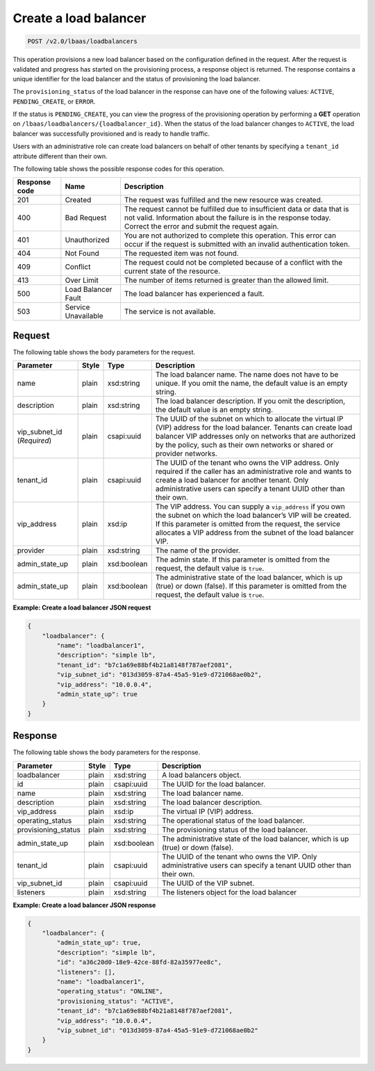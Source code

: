 .. _create-load-balancers-v2:

Create a load balancer
^^^^^^^^^^^^^^^^^^^^^^^^^^^^

.. code::

    POST /v2.0/lbaas/loadbalancers


This operation provisions a new load balancer based on the configuration
defined in the request. After the request is validated and
progress has started on the provisioning process, a response object is
returned. The response contains a unique identifier for the load balancer
and the status of provisioning the load balancer.

The ``provisioning_status`` of the load balancer in the response can
have one of the following values: ``ACTIVE``, ``PENDING_CREATE``, or
``ERROR``.

If the status is ``PENDING_CREATE``, you can view the progress of
the provisioning operation by performing a **GET** operation on
``/lbaas/loadbalancers/{loadbalancer_id}``. When the status of the load
balancer changes to ``ACTIVE``, the load balancer was successfully
provisioned and is ready to handle traffic.

Users with an administrative role can create load balancers on behalf of
other tenants by specifying a ``tenant_id`` attribute different than
their own.

The following table shows the possible response codes for this operation.

+---------+-----------------------+---------------------------------------------+
|Response | Name                  | Description                                 |
|code     |                       |                                             |
+=========+=======================+=============================================+
| 201     | Created               | The request was fulfilled and the new       |
|         |                       | resource was created.                       |
+---------+-----------------------+---------------------------------------------+
| 400     | Bad Request           | The request cannot be fulfilled due to      |
|         |                       | insufficient data or data that is not valid.|
|         |                       | Information about the failure is in the     |
|         |                       | response today. Correct the error and submit|
|         |                       | the request again.                          |
+---------+-----------------------+---------------------------------------------+
| 401     | Unauthorized          | You are not authorized to complete this     |
|         |                       | operation. This error can occur if the      |
|         |                       | request is submitted with an invalid        |
|         |                       | authentication token.                       |
+---------+-----------------------+---------------------------------------------+
| 404     | Not Found             | The requested item was not found.           |
+---------+-----------------------+---------------------------------------------+
| 409     | Conflict              | The request could not be completed because  |
|         |                       | of a conflict with the current state of the |
|         |                       | resource.                                   |
+---------+-----------------------+---------------------------------------------+
| 413     | Over Limit            | The number of items returned is greater than|
|         |                       | the allowed limit.                          |
+---------+-----------------------+---------------------------------------------+
| 500     | Load Balancer Fault   | The load balancer has experienced a fault.  |
+---------+-----------------------+---------------------------------------------+
| 503     | Service Unavailable   | The service is not available.               |
+---------+-----------------------+---------------------------------------------+

Request
""""""""""""""""

The following table shows the body parameters for the request.

+------------------+-----------+-------------+------------------------------------------------------------------------------------+
| **Parameter**    | **Style** | Type        | Description                                                                        |
+==================+===========+=============+====================================================================================+
| name             | plain     | xsd:string  | The load balancer name. The name does not have to be unique. If you omit the name, |
|                  |           |             | the default value is an empty string.                                              |
+------------------+-----------+-------------+------------------------------------------------------------------------------------+
| description      | plain     | xsd:string  | The load balancer description. If you omit the description, the default value is an|
|                  |           |             | empty string.                                                                      |
+------------------+-----------+-------------+------------------------------------------------------------------------------------+
| vip_subnet_id    | plain     | csapi:uuid  | The UUID of the subnet on which to allocate the virtual IP (VIP) address for the   |
| (*Required*)     |           |             | load balancer. Tenants can create load balancer VIP addresses only on networks that|
|                  |           |             | are authorized by the policy, such as their own networks or shared or provider     |
|                  |           |             | networks.                                                                          |
+------------------+-----------+-------------+------------------------------------------------------------------------------------+
| tenant_id        | plain     | csapi:uuid  | The UUID of the tenant who owns the VIP address. Only required if the caller has an|
|                  |           |             | administrative role and wants to create a load balancer for another tenant. Only   |
|                  |           |             | administrative users can specify a tenant UUID other than their own.               |
+------------------+-----------+-------------+------------------------------------------------------------------------------------+
| vip_address      | plain     | xsd:ip      | The VIP address. You can supply a ``vip_address`` if you own the subnet on which   |
|                  |           |             | the load balancer’s VIP will be created. If this parameter is omitted from the     |
|                  |           |             | request, the service allocates a VIP address from the subnet of the load balancer  |
|                  |           |             | VIP.                                                                               |+------------------+-----------+-------------+------------------------------------------------------------------------------------+
| provider         | plain     | xsd:string  | The name of the provider.                                                          |
|                  |           |             |                                                                                    |
+------------------+-----------+-------------+------------------------------------------------------------------------------------+
| admin_state_up   | plain     | xsd:boolean | The admin state. If this parameter is omitted from the request, the default value  |
|                  |           |             | is ``true``.                                                                       |
+------------------+-----------+-------------+------------------------------------------------------------------------------------+
| admin_state_up   | plain     | xsd:boolean | The administrative state of the load balancer, which is up (true) or down (false). |
|                  |           |             | If this parameter is omitted from the request, the default value is ``true``.      |
+------------------+-----------+-------------+------------------------------------------------------------------------------------+


**Example: Create a load balancer JSON request**

.. code::

    {
        "loadbalancer": {
            "name": "loadbalancer1",
            "description": "simple lb",
            "tenant_id": "b7c1a69e88bf4b21a8148f787aef2081",
            "vip_subnet_id": "013d3059-87a4-45a5-91e9-d721068ae0b2",
            "vip_address": "10.0.0.4",
            "admin_state_up": true
        }
    }

Response
""""""""""""""""

The following table shows the body parameters for the response.

+---------------------+-----------+-------------+------------------------------------------------------------------------------------+
| **Parameter**       | **Style** | Type        | Description                                                                        |
+=====================+===========+=============+====================================================================================+
| loadbalancer        | plain     | xsd:string  | A load balancers object.                                                           |
+---------------------+-----------+-------------+------------------------------------------------------------------------------------+
| id                  | plain     | csapi:uuid  | The UUID for the load balancer.                                                    |
+---------------------+-----------+-------------+------------------------------------------------------------------------------------+
| name                | plain     | xsd:string  | The load balancer name.                                                            |
+---------------------+-----------+-------------+------------------------------------------------------------------------------------+
| description         | plain     | xsd:string  | The load balancer description.                                                     |
+---------------------+-----------+-------------+------------------------------------------------------------------------------------+
| vip_address         | plain     | xsd:ip      | The virtual IP (VIP) address.                                                      |
+---------------------+-----------+-------------+------------------------------------------------------------------------------------+
| operating_status    | plain     | xsd:string  | The operational status of the load balancer.                                       |
+---------------------+-----------+-------------+------------------------------------------------------------------------------------+
| provisioning_status | plain     | xsd:string  | The provisioning status of the load balancer.                                      |
+---------------------+-----------+-------------+------------------------------------------------------------------------------------+
| admin_state_up      | plain     | xsd:boolean | The administrative state of the load balancer, which is up (true) or down (false). |
+---------------------+-----------+-------------+------------------------------------------------------------------------------------+
| tenant_id           | plain     | csapi:uuid  | The UUID of the tenant who owns the VIP. Only administrative users can specify a   |
|                     |           |             | tenant UUID other than their own.                                                  |
+---------------------+-----------+-------------+------------------------------------------------------------------------------------+
| vip_subnet_id       | plain     | csapi:uuid  | The UUID of the VIP subnet.                                                        |
+---------------------+-----------+-------------+------------------------------------------------------------------------------------+
| listeners           | plain     | xsd:string  | The listeners object for the load balancer                                         |
+---------------------+-----------+-------------+------------------------------------------------------------------------------------+

**Example: Create a load balancer JSON response**

.. code::

    {
        "loadbalancer": {
            "admin_state_up": true,
            "description": "simple lb",
            "id": "a36c20d0-18e9-42ce-88fd-82a35977ee8c",
            "listeners": [],
            "name": "loadbalancer1",
            "operating_status": "ONLINE",
            "provisioning_status": "ACTIVE",
            "tenant_id": "b7c1a69e88bf4b21a8148f787aef2081",
            "vip_address": "10.0.0.4",
            "vip_subnet_id": "013d3059-87a4-45a5-91e9-d721068ae0b2"
        }
    }
